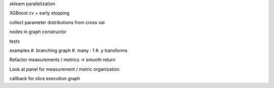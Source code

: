 sklearn parallelization

XGBoost cv + early stopping

collect parameter distributions from cross val

nodes in graph constructor

tests

examples
#. branching graph
#. many : 1
#. y transforms

Refactor measurements / metrics -> smooth return

Look at panel for measurement / metric organization

callback for slice execution graph
